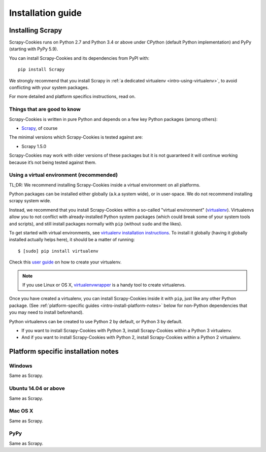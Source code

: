 .. _intro-installation:

==================
Installation guide
==================

Installing Scrapy
=================

Scrapy-Cookies runs on Python 2.7 and Python 3.4 or above under CPython (default
Python implementation) and PyPy (starting with PyPy 5.9).

You can install Scrapy-Cookies and its dependencies from PyPI with::

    pip install Scrapy

We strongly recommend that you install Scrapy in
:ref:`a dedicated virtualenv <intro-using-virtualenv>`, to avoid conflicting
with your system packages.

For more detailed and platform specifics instructions, read on.


Things that are good to know
----------------------------

Scrapy-Cookies is written in pure Python and depends on a few key Python
packages (among others):

* `Scrapy`_, of course

The minimal versions which Scrapy-Cookies is tested against are:

* Scrapy 1.5.0

Scrapy-Cookies may work with older versions of these packages but it is not
guaranteed it will continue working because it’s not being tested against them.

.. _Scrapy: https://scrapy.org/


.. _intro-using-virtualenv:

Using a virtual environment (recommended)
-----------------------------------------

TL;DR: We recommend installing Scrapy-Cookies inside a virtual environment on
all platforms.

Python packages can be installed either globally (a.k.a system wide), or in
user-space. We do not recommend installing scrapy system wide.

Instead, we recommend that you install Scrapy-Cookies within a so-called
"virtual environment" (`virtualenv`_). Virtualenvs allow you to not conflict
with already-installed Python system packages (which could break some of your
system tools and scripts), and still install packages normally with ``pip``
(without ``sudo`` and the likes).

To get started with virtual environments, see
`virtualenv installation instructions`_. To install it globally (having it
globally installed actually helps here), it should be a matter of running::

    $ [sudo] pip install virtualenv

Check this `user guide`_ on how to create your virtualenv.

.. note::
    If you use Linux or OS X, `virtualenvwrapper`_ is a handy tool to create
    virtualenvs.

Once you have created a virtualenv, you can install Scrapy-Cookies inside it
with ``pip``, just like any other Python package.
(See :ref:`platform-specific guides <intro-install-platform-notes>`
below for non-Python dependencies that you may need to install beforehand).

Python virtualenvs can be created to use Python 2 by default, or Python 3 by
default.

* If you want to install Scrapy-Cookies with Python 3, install Scrapy-Cookies
  within a Python 3 virtualenv.
* And if you want to install Scrapy-Cookies with Python 2, install
  Scrapy-Cookies within a Python 2 virtualenv.

.. _virtualenv: https://virtualenv.pypa.io
.. _virtualenv installation instructions: https://virtualenv.pypa.io/en/stable/installation/
.. _virtualenvwrapper: https://virtualenvwrapper.readthedocs.io/en/latest/install.html
.. _user guide: https://virtualenv.pypa.io/en/stable/userguide/


.. _intro-install-platform-notes:

Platform specific installation notes
====================================

.. _intro-install-windows:

Windows
-------

Same as Scrapy.


.. _intro-install-ubuntu:

Ubuntu 14.04 or above
---------------------

Same as Scrapy.


.. _intro-install-macos:

Mac OS X
--------

Same as Scrapy.


PyPy
----

Same as Scrapy.

